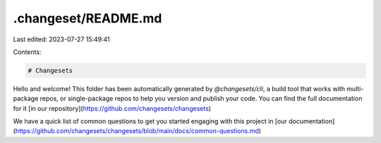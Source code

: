 .changeset/README.md
====================

Last edited: 2023-07-27 15:49:41

Contents:

.. code-block:: md

    # Changesets

Hello and welcome! This folder has been automatically generated by `@changesets/cli`, a build tool that works
with multi-package repos, or single-package repos to help you version and publish your code. You can
find the full documentation for it [in our repository](https://github.com/changesets/changesets)

We have a quick list of common questions to get you started engaging with this project in
[our documentation](https://github.com/changesets/changesets/blob/main/docs/common-questions.md)


